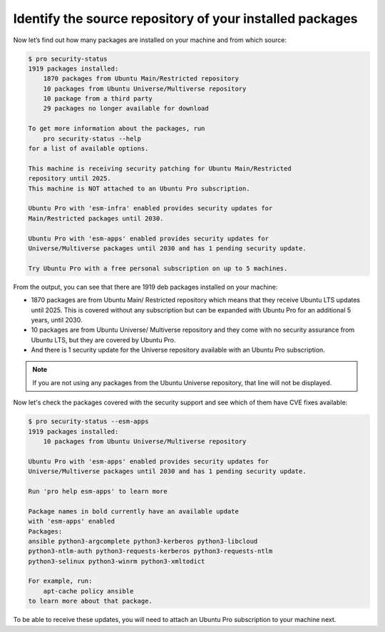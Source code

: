 .. _check-package-sources:

Identify the source repository of your installed packages
=========================================================

Now let’s find out how many packages are installed on your machine and from which source:

.. code-block:: bash

    $ pro security-status
    1919 packages installed:
        1870 packages from Ubuntu Main/Restricted repository
        10 packages from Ubuntu Universe/Multiverse repository
        10 package from a third party
        29 packages no longer available for download

    To get more information about the packages, run
        pro security-status --help
    for a list of available options.

    This machine is receiving security patching for Ubuntu Main/Restricted
    repository until 2025.
    This machine is NOT attached to an Ubuntu Pro subscription.

    Ubuntu Pro with 'esm-infra' enabled provides security updates for
    Main/Restricted packages until 2030.

    Ubuntu Pro with 'esm-apps' enabled provides security updates for
    Universe/Multiverse packages until 2030 and has 1 pending security update.

    Try Ubuntu Pro with a free personal subscription on up to 5 machines.

From the output, you can see that there are 1919 deb packages installed on your machine:

* 1870 packages are from Ubuntu Main/ Restricted repository which means that they receive Ubuntu LTS updates until 2025. This is covered without any subscription but can be expanded with Ubuntu Pro for an additional 5 years, until 2030.
* 10 packages are from Ubuntu Universe/ Multiverse repository and they come with no security assurance from Ubuntu LTS, but they are covered by Ubuntu Pro.
* And there is 1 security update for the Universe repository available with an Ubuntu Pro subscription.

.. note::
    If you are not using any packages from the Ubuntu Universe repository, that line will not be displayed.

Now let's check the packages covered with the security support and see which of them have CVE fixes available:

.. code-block:: bash

    $ pro security-status --esm-apps
    1919 packages installed:
        10 packages from Ubuntu Universe/Multiverse repository

    Ubuntu Pro with 'esm-apps' enabled provides security updates for
    Universe/Multiverse packages until 2030 and has 1 pending security update.

    Run 'pro help esm-apps' to learn more

    Package names in bold currently have an available update
    with 'esm-apps' enabled
    Packages:
    ansible python3-argcomplete python3-kerberos python3-libcloud
    python3-ntlm-auth python3-requests-kerberos python3-requests-ntlm
    python3-selinux python3-winrm python3-xmltodict

    For example, run:
        apt-cache policy ansible
    to learn more about that package.

To be able to receive these updates, you will need to attach an Ubuntu Pro subscription to your machine next. 
